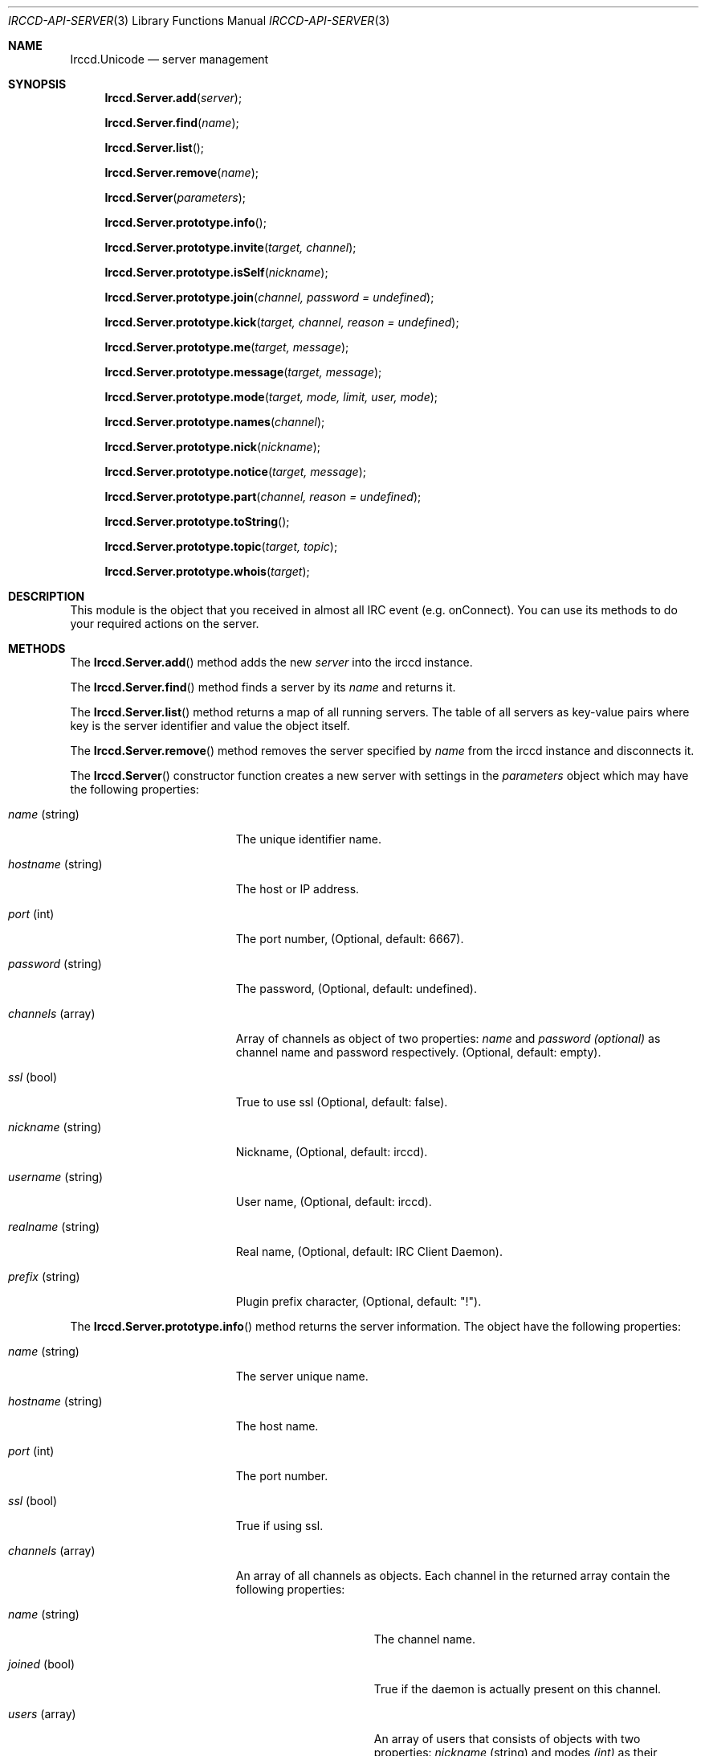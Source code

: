 .\"
.\" Copyright (c) 2013-2021 David Demelier <markand@malikania.fr>
.\"
.\" Permission to use, copy, modify, and/or distribute this software for any
.\" purpose with or without fee is hereby granted, provided that the above
.\" copyright notice and this permission notice appear in all copies.
.\"
.\" THE SOFTWARE IS PROVIDED "AS IS" AND THE AUTHOR DISCLAIMS ALL WARRANTIES
.\" WITH REGARD TO THIS SOFTWARE INCLUDING ALL IMPLIED WARRANTIES OF
.\" MERCHANTABILITY AND FITNESS. IN NO EVENT SHALL THE AUTHOR BE LIABLE FOR
.\" ANY SPECIAL, DIRECT, INDIRECT, OR CONSEQUENTIAL DAMAGES OR ANY DAMAGES
.\" WHATSOEVER RESULTING FROM LOSS OF USE, DATA OR PROFITS, WHETHER IN AN
.\" ACTION OF CONTRACT, NEGLIGENCE OR OTHER TORTIOUS ACTION, ARISING OUT OF
.\" OR IN CONNECTION WITH THE USE OR PERFORMANCE OF THIS SOFTWARE.
.\"
.Dd @IRCCD_MAN_DATE@
.Dt IRCCD-API-SERVER 3
.Os
.\" NAME
.Sh NAME
.Nm Irccd.Unicode
.Nd server management
.\" SYNOPSIS
.Sh SYNOPSIS
.Fn Irccd.Server.add "server"
.Fn Irccd.Server.find "name"
.Fn Irccd.Server.list
.Fn Irccd.Server.remove "name"
.Fn Irccd.Server "parameters"
.Fn Irccd.Server.prototype.info
.Fn Irccd.Server.prototype.invite "target, channel"
.Fn Irccd.Server.prototype.isSelf "nickname"
.Fn Irccd.Server.prototype.join "channel, password = undefined"
.Fn Irccd.Server.prototype.kick "target, channel, reason = undefined"
.Fn Irccd.Server.prototype.me "target, message"
.Fn Irccd.Server.prototype.message "target, message"
.Fn Irccd.Server.prototype.mode "target, mode, limit, user, mode"
.Fn Irccd.Server.prototype.names "channel"
.Fn Irccd.Server.prototype.nick "nickname"
.Fn Irccd.Server.prototype.notice "target, message"
.Fn Irccd.Server.prototype.part "channel, reason = undefined"
.Fn Irccd.Server.prototype.toString
.Fn Irccd.Server.prototype.topic "target, topic"
.Fn Irccd.Server.prototype.whois "target"
.\" DESCRIPTION
.Sh DESCRIPTION
This module is the object that you received in almost all IRC event (e.g.
onConnect). You can use its methods to do your required actions on the server.
.\" METHODS
.Sh METHODS
.\" Irccd.Server.add
The
.Fn Irccd.Server.add
method adds the new
.Fa server
into the irccd instance.
.Pp
.\" Irccd.Server.find
The
.Fn Irccd.Server.find
method finds a server by its
.Fa name
and returns it.
.Pp
.\" Irccd.Server.list
The
.Fn Irccd.Server.list
method returns a map of all running servers. The table of all servers as
key-value pairs where key is the server identifier and value the object itself.
.Pp
.\" Irccd.Server.remove
The
.Fn Irccd.Server.remove
method removes the server specified by
.Fa name
from the irccd instance and disconnects it.
.Pp
.\" Irccd.Server
The
.Fn Irccd.Server
constructor function creates a new server with settings in the
.Fa parameters
object which may have the following properties:
.Pp
.Bl -tag -width "hostname (string)"
.It Fa name No (string)
The unique identifier name.
.It Fa hostname No (string)
The host or IP address.
.It Fa port No (int)
The port number, (Optional, default: 6667).
.It Fa password No (string)
The password, (Optional, default: undefined).
.It Fa channels No (array)
Array of channels as object of two properties:
.Fa name
and
.Fa password (optional)
as channel name and password respectively. (Optional, default: empty).
.It Fa ssl No (bool)
True to use ssl (Optional, default: false).
.It Fa nickname No (string)
Nickname, (Optional, default: irccd).
.It Fa username No (string)
User name, (Optional, default: irccd).
.It Fa realname No (string)
Real name, (Optional, default: IRC Client Daemon).
.It Fa prefix No (string)
Plugin prefix character, (Optional, default: "!").
.El
.Pp
.\" Irccd.Server.prototype.info
The
.Fn Irccd.Server.prototype.info
method returns the server information. The object have the following
properties:
.Pp
.Bl -tag -width "hostname (string)"
.It Va name No (string)
The server unique name.
.It Va hostname No (string)
The host name.
.It Va port No (int)
The port number.
.It Va ssl No (bool)
True if using ssl.
.It Va channels No (array)
An array of all channels as objects. Each channel in the returned array contain
the following properties:
.Bl -tag -width "name (string)"
.It Va name No (string)
The channel name.
.It Va joined No (bool)
True if the daemon is actually present on this channel.
.It Va users No (array)
An array of users that consists of objects with two properties:
.Va nickname No (string) and modes Fa (int)
as their nickname and modes as bitwise mask for this channel.
.El
.Pp
.It Va realname No (string)
The current real name.
.It Va username No (string)
The user name.
.It Va nickname No (string)
The current nickname.
.El
.Pp
.\" Irccd.Server.prototype.invite
The
.Fn Irccd.Server.prototype.invite
method invites the specified
.Fa target
on the given
.Fa channel .
.Pp
.\" Irccd.Server.prototype.isSelf
The
.Fn Irccd.Server.prototype.isSelf
method returns true if
.Fa nickname
targets the bot.
.Pp
.\" Irccd.Server.prototype.join
The
.Fn Irccd.Server.prototype.join
method joins the specified
.Fa channel
with an optional
.Fa password .
.Pp
.\" Irccd.Server.prototype.kick
The
.Fn Irccd.Server.prototype.kick
method kicks the specified
.Fa target
from the
.Fa channel ,
the
.Fa reason
is optional.
.Pp
.\" Irccd.Server.prototype.me
The
.Fn Irccd.Server.prototype.me
method sends an action emote
.Fa message
to the given
.Fa target .
.Pp
.\" Irccd.Server.prototype.message
The
.Fn Irccd.Server.prototype.message
method sends the
.Fa message
to the specified
.Fa target .
.Pp
.\" Irccd.Server.prototype.mode
The
.Fn Irccd.Server.prototype.mode
method changes irccd's user mode or a channel mode. If the
.Fa target
is the bot's nickname, it changes its
.Fa mode .
otherwise it changes the channel one.
The optional argument
.Fa limit , user
and
.Fa mask
are required depending on the mode mask. See IRC specification for more
details.
.Pp
.\" Irccd.Server.prototype.names
The
.Fn Irccd.Server.prototype.names
method requests a list of names for the given
.Fa channel .
This function will generate the onNames event.
.Pp
.\" Irccd.Server.prototype.nick
The
.Fn Irccd.Server.prototype.nick
method changes the bot's
.Fa nickname .
.Pp
.\" Irccd.Server.prototype.notice
The
.Fn Irccd.Server.prototype.notice
method sends a private notice
.Fa message
to the specified
.Fa target .
.Pp
.\" Irccd.Server.prototype.part
The
.Fn Irccd.Server.prototype.part
method leaves the specified
.Fa channel ,
using an optional
.Fa reason
if not null.
.Pp
.\" Irccd.Server.prototype.toString
The
.Fn Irccd.Server.prototype.toString
method converts the server to string by returning its unique identifier.
Because each server has a unique identifier, this method allows adding a server
as property key in maps.
.Pp
.\" Irccd.Server.prototype.topic
The
.Fn Irccd.Server.prototype.topic
method sets the topic to
.Fa topic
in the given
.Fa channel .
.Pp
.\" Irccd.Server.prototype.whois
The
.Fn Irccd.Server.prototype.whois
method requests whois information for the
.Fa target .
This function will generate onWhois event.
.Pp
.\" EXCEPTIONS
.Sh EXCEPTIONS
.Bl -tag -width 22n
.It Bq Er Irccd.ServerError
Thrown on server errors. Usually on invalid arguments.
.It Bq Er Error
On other errors.
.El
.\" SEE ALSO
.Sh SEE ALSO
.Xr irccd-api 3
